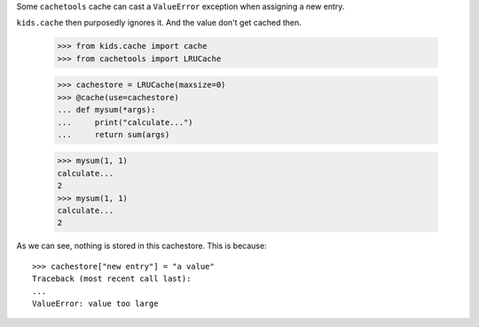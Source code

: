 
Some ``cachetools`` cache can cast a ``ValueError`` exception when
assigning a new entry.

``kids.cache`` then purposedly ignores it. And the value don't get
cached then.

    >>> from kids.cache import cache
    >>> from cachetools import LRUCache

    >>> cachestore = LRUCache(maxsize=0)
    >>> @cache(use=cachestore)
    ... def mysum(*args):
    ...     print("calculate...")
    ...     return sum(args)

    >>> mysum(1, 1)
    calculate...
    2
    >>> mysum(1, 1)
    calculate...
    2

As we can see, nothing is stored in this cachestore. This is because::

    >>> cachestore["new entry"] = "a value"
    Traceback (most recent call last):
    ...
    ValueError: value too large

